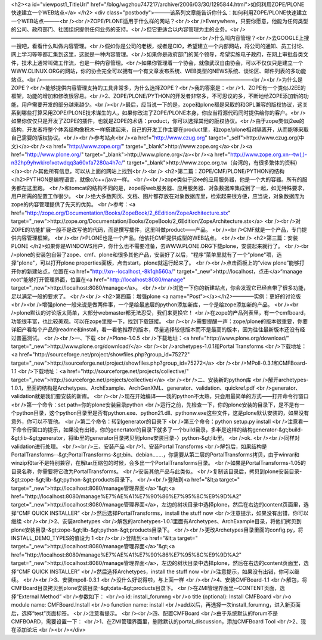 <h2><a id="viewpost1_TitleUrl" href="/blog/wgzhou747217/archive/2006/03/30/1295844.html">如何利用ZOPE/PLONE快速建立一个WEB站点</a> 
</h2>
<div class="postbody">———该系列文章能告诉你什么：如何利用ZOPE/PLONE快速建立一个WEB站点———<br /><br />ZOPE/PLONE适用于什么样的网站？<br /><br />Everywhere，只要你愿意，他能为任何类型的公司、政府部门、社团组织提供任何业务的支持。<br />但它更适合以内容管理为主的业务。<br />————————————————————————————————————<br />什么叫内容管理？<br />去GOOGLE上搜一搜吧，看看什么叫做内容管理。<br />假如你是公司的老板，或者是CIO，希望建立一个内部网站，将公司的通知、员工讨论、网上学习等等都汇集到这里，这就是一种内容管理。<br />如果你是政府部门的某个领导，希望实施电子政府，在网上审批各类文件，技术上通常叫做工作流，也是一种内容管理。<br />如果你管理着一个协会，就像武汉自由协会，可以不仅仅只是建立一个WWW.CLINUX.ORG的网站，你的协会完全可以拥有一个有文章发布系统、WEB类型的NEWS系统、谈论区、邮件列表的多功能站点。<br />————————————————————————————————————————<br /><br />为什么是ZOPE？<br />能够提供内容管理支持的工具非常多，为什么选择ZOPE？<br />我的答案是：<br />1、ZOPE有一个类似J2EE的框架，功能的增加和修改很容易。<br />2、ZOPE/PLONE/PYTHON的开发者非常多，不可思议的多，不断地给ZOPE添加新的功能，用户需要开发的部分越来越少。<br /><br />最后，应当说一下的是，zope和plone都是采取的和GPL兼容的版权协议，这关系到哪些打算采用ZOPE/PLONE技术谋生的人，如果你改进了ZOPE/PLONE本身，你应当将源代码同时提供给你的客户。<br />如果你仅仅只是开发了ZOPE的插件，也就是ZOPE的术语：product，你可以选择其他的版权协议。<br />由于zope类似j2ee的结构，开发者将整个体系结构像积木一样搭建起来，自己的开发工作主要在product里，和zope/plone相对隔离开，从而能够采取自己需要的版权协议。<br /><br />参考站点<br /><a href="http://www.czug.org" target="_self">http://www.czug.org(中文)</a><br /><a href="http://www.zope.org/" target="_blank">http://www.zope.org</a><br /><a href="http://www.plone.org/" target="_blank">http://www.plone.org</a><br /><a href="http://www.zope.org.xn--tw(,)-n32hp9yhwkiro1xotwdqq3a60xfa7280a4h7c/" target="_blank">http://www.zope.org.tw（台湾的，有很多繁体的资料）</a><br />其他所有信息，可以从上面的网站上找到<br /><br />
<h2>第二篇：ZOPE/CMF/PLONE/PYTHON的结构 </h2>PYTHON是编程语言，就像c/c++/java一样。 
<br /><br />zope类似于j2ee的应用服务器，他是一个大的容器。所有的服务都在这里跑。 
<br />和tomcat的结构不同的是，zope将web服务器、应用服务器、对象数据库集成到了一起，如无特殊要求，用户所需的配置工作很少。 
<br />绝大多数网页、文档、图片都存放在对象数据库里，检索起来很方便，应当说，对象数据库为zope的内容管理提供了先天的优势。 <br />参考：<a href="http://zope.org/Documentation/Books/ZopeBook/2_6Edition/ZopeArchitecture.stx" target="_new">http://zope.org/Documentation/Books/ZopeBook/2_6Edition/ZopeArchitecture.stx</a> 
<br /><br />对ZOPE的功能扩展一般不是改写他的代码，而是撰写插件，这里叫做product——产品。 
<br /><br />CMF就是一个产品，专门提供内容管理框架。 <br /><br />PLONE也是一个产品，他依托CMF提供成型的WEB站点。 <br /><br />
<h2>第三篇：安装PLONE </h2>如果你是WINDOWS用户，你什么也不需要准备，去WWW.PLONE.ORG下载plone，安装起来就行了。 
<br /><br />plone的安装包自带了zope、cmf、plone和很多其他产品，安装好了以后，“程序”菜单里就有了一个"plone"项，选择"plone"，可以打开plone 
properties面板，点击start，plone就运行起来了。 <br /><br />点击面板上的“view plone”能够打开你的新建站点，位置在<a href="http://xn--localhost,-8k1qh560a/" target="_new">http://localhost，点击</a>“manage 
root”能够打开管理界面，位置在<a href="http://localhost:8080/manage" target="_new">http://localhost:8080/manage</a>。 
<br /><br />浏览一下你的新建站点，你会发现它已经自带了很多功能，足以满足一般的要求了。 <br /><br />
<h2>第四篇：增强plone <a name="Post"></a></h2>————实例：更好的讨论版 
<br /><br />增强plone一般来说是做两件事，一个是给最底层的python添加新库，一个是给zope添加新的产品。 
<br /><br />plone默认的讨论版太简单，大部分webmaster都无法忍受，我们来更换它！ 
<br />在zope的产品列表里，有一个cmfboard，功能很丰富，也比较美观。可以在zope里搜一下，找到下载链接。 
<br /><br />需要提醒一声：zope/plone的版本很重要，你要详细产看每个产品的readme和install，看一看他推荐的版本，尽量选择较低版本而不是最高的版本，因为往往最新版本还没有经过普遍测试。 
<br /><br />一、下载 <br />Plone-1.0.5 <br />下载地址：<a href="http://www.plone.org/download/" target="_new">http://www.plone.org/download/</a> <br /><br />archetypes-1.0.1和Portal 
Transforms <br />下载地址：<a href="http://sourceforge.net/project/showfiles.php?group_id=75272" target="_new">http://sourceforge.net/project/showfiles.php?group_id=75272</a> 
<br /><br />MPoll-0.3.1和CMFBoard-1.1 <br />下载地址：<a href="http://sourceforge.net/projects/collective/" target="_new">http://sourceforge.net/projects/collective/</a> 
<br /><br />二、安装新的python库 
<br />解开archetypes-1.0.1，里面的结构是Archetypes、ArchExample、ArchGenXML、generator、validation、quickref.pdf 
<br />generator、validation就是我们要安装的新库。 
<br /><br />现在开始编译——我的python不太熟，只会用最简单的方式——打开命令行窗口 <br />第一个命令：set 
path=你的plone安装目录\python 
<br />运行之前，先检查一下，你的plone安装的目录下，是不是有一个python目录，这个python目录里是否有python.exe、python21.dll、pythonw.exe这些文件，这是plone默认安装的，如果没有意外，你可以不管他。 
<br />第二个命令：转到generator的目录下 <br />第三个命令：python setup.py install 
<br />注意看一下命令行窗口的提示，如果没有出错，你的genertator的目录下就多了一个build目录，多半是这样的结构generator-&gt;build-&gt;lib-&gt;generator，将lib里的generator目录拷贝到plone安装目录-〉python-&gt;lib里。 
<br />ok. <br /><br />同样对validation进行处理。 <br /><br />三、安装产品 <br />1、安装Portal Transforms 
<br />解包后，如果结构是PortalTransforms--&gt;PortalTransforms-&gt;bin、debian.......，你需要从第二层的PortalTransforms拷贝，由于winrar和winzip和tar不是特别兼容，在解tar压缩包的时候，会多出一个PortalTransforms目录。 
<br />如果是PortalTransforms-1.05的目录名称，你需要将它改为PortalTransforms。 <br />安装其他产品与此类似。 
<br />复制该目录后，拷贝到plone安装目录-&gt;zope-&gt;lib-&gt;python-&gt;products目录下。 
<br /><br />登陆到<a href="&lt;a target=" target="_new">http://localhost:8080/manage管理界面</a>"&gt;<a href="http://localhost:8080/manage%E7%AE%A1%E7%90%86%E7%95%8C%E9%9D%A2" target="_new">http://localhost:8080/manage管理界面</a>，左边的树状目录中选择plone，然后在右边的content页面里，选择“CMF 
QUICK INSTALLER” <br />然后选择PortalTransforms，install the stuff now 
<br />注意提示，如果没有出错，你可以继续 <br /><br />2、安装archetypes 
<br />解包的archetypes-1.0.1里面有Archetypes、ArchExample目录，将他们拷贝到plone安装目录-&gt;zope-&gt;lib-&gt;python-&gt;products目录下。 
<br /><br />更改Archetypes目录里面的config.py，将INSTALL_DEMO_TYPES的值设为 1 <br /><br />登陆到<a href="&lt;a target=" target="_new">http://localhost:8080/manage管理界面</a>"&gt;<a href="http://localhost:8080/manage%E7%AE%A1%E7%90%86%E7%95%8C%E9%9D%A2" target="_new">http://localhost:8080/manage管理界面</a>，左边的树状目录中选择plone，然后在右边的content页面里，选择“CMF 
QUICK INSTALLER” <br />然后选择Archetypes，install the stuff now <br />注意提示，如果没有出错，你可以继续。 
<br /><br />3、安装mpoll-0.3.1 <br />没什么好说得啦，与上面一样 <br /><br />4、安装CMFBoard-1.1 
<br />解包，将CMFBoard目录拷贝到plone安装目录-&gt;data-&gt;products目录下。 
<br />在ZMI管理界面里--CONTENT页面，选择“External Method” <br />参数如下： <br />o id: install_forumng 
<br />o title (optional): Install CMFBoard <br />o module name: CMFBoard.Install 
<br />o function name: install <br />add以后，再选择一次install_forumng，进入新页面后，选择“test”页面标签。 
<br />注意看提示。 <br /><br />四、配置CMFBoard <br />由于系统默认的forum不是CMFBOARD，需要设置一下： 
<br />1、在ZMI管理界面里，删除默认的portal_discussion，添加CMFBoard Tool <br />2、现在添加论坛 <br /><br /></div>